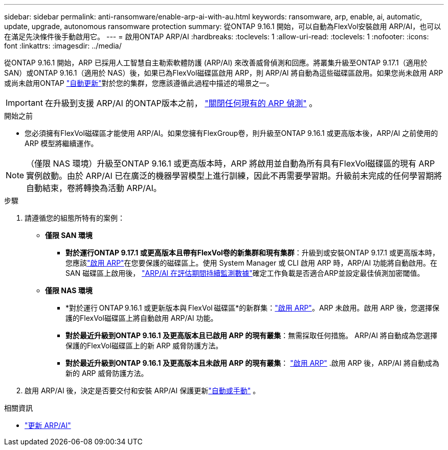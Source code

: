 ---
sidebar: sidebar 
permalink: anti-ransomware/enable-arp-ai-with-au.html 
keywords: ransomware, arp, enable, ai, automatic, update, upgrade, autonomous ransomware protection 
summary: 從ONTAP 9.16.1 開始，可以自動為FlexVol安裝啟用 ARP/AI，也可以在滿足先決條件後手動啟用它。 
---
= 啟用ONTAP ARP/AI
:hardbreaks:
:toclevels: 1
:allow-uri-read: 
:toclevels: 1
:nofooter: 
:icons: font
:linkattrs: 
:imagesdir: ../media/


[role="lead"]
從ONTAP 9.16.1 開始，ARP 已採用人工智慧自主勒索軟體防護 (ARP/AI) 來改善威脅偵測和回應。將叢集升級至ONTAP 9.17.1（適用於 SAN）或ONTAP 9.16.1（適用於 NAS）後，如果已為FlexVol磁碟區啟用 ARP，則 ARP/AI 將自動為這些磁碟區啟用。如果您尚未啟用 ARP 或尚未啟用ONTAP link:../update/enable-automatic-updates-task.html["自動更新"]對於您的集群，您應該遵循此過程中描述的場景之一。


IMPORTANT: 在升級到支援 ARP/AI 的ONTAP版本之前， link:../upgrade/arp-warning-clear.html["關閉任何現有的 ARP 偵測"] 。

.開始之前
* 您必須擁有FlexVol磁碟區才能使用 ARP/AI。如果您擁有FlexGroup卷，則升級至ONTAP 9.16.1 或更高版本後，ARP/AI 之前使用的 ARP 模型將繼續運作。



NOTE: （僅限 NAS 環境）升級至ONTAP 9.16.1 或更高版本時，ARP 將啟用並自動為所有具有FlexVol磁碟區的現有 ARP 實例啟動。由於 ARP/AI 已在廣泛的機器學習模型上進行訓練，因此不再需要學習期。升級前未完成的任何學習期將自動結束，卷將轉換為活動 ARP/AI。

.步驟
. 請遵循您的組態所特有的案例：
+
** *僅限 SAN 環境*
+
*** *對於運行ONTAP 9.17.1 或更高版本且帶有FlexVol卷的新集群和現有集群*：升級到或安裝ONTAP 9.17.1 或更高版本時，您應該link:enable-task.html["啟用 ARP"]在您要保護的磁碟區上。使用 System Manager 或 CLI 啟用 ARP 時，ARP/AI 功能將自動啟用。在 SAN 磁碟區上啟用後， link:respond-san-entropy-eval-period.html["ARP/AI 在評估期間持續監測數據"]確定工作負載是否適合ARP並設定最佳偵測加密閾值。


** *僅限 NAS 環境*
+
*** *對於運行 ONTAP 9.16.1 或更新版本與 FlexVol 磁碟區*的新群集：link:enable-task.html["啟用 ARP"]。ARP 未啟用。啟用 ARP 後，您選擇保護的FlexVol磁碟區上將自動啟用 ARP/AI 功能。
*** *對於最近升級到ONTAP 9.16.1 及更高版本且已啟用 ARP 的現有叢集*：無需採取任何措施。 ARP/AI 將自動成為您選擇保護的FlexVol磁碟區上的新 ARP 威脅防護方法。
*** *對於最近升級到ONTAP 9.16.1 及更高版本且未啟用 ARP 的現有叢集*： link:enable-task.html["啟用 ARP"] .啟用 ARP 後，ARP/AI 將自動成為新的 ARP 威脅防護方法。




. 啟用 ARP/AI 後，決定是否要交付和安裝 ARP/AI 保護更新link:arp-ai-automatic-updates.html["自動或手動"] 。


.相關資訊
* link:arp-ai-automatic-updates.html["更新 ARP/AI"]

